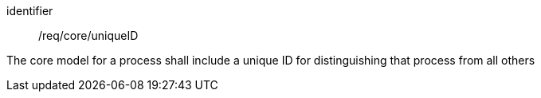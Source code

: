 [requirement,model=ogc]
====
[%metadata]
identifier:: /req/core/uniqueID

The core model for a process shall include a unique ID for distinguishing that process from all others
====

